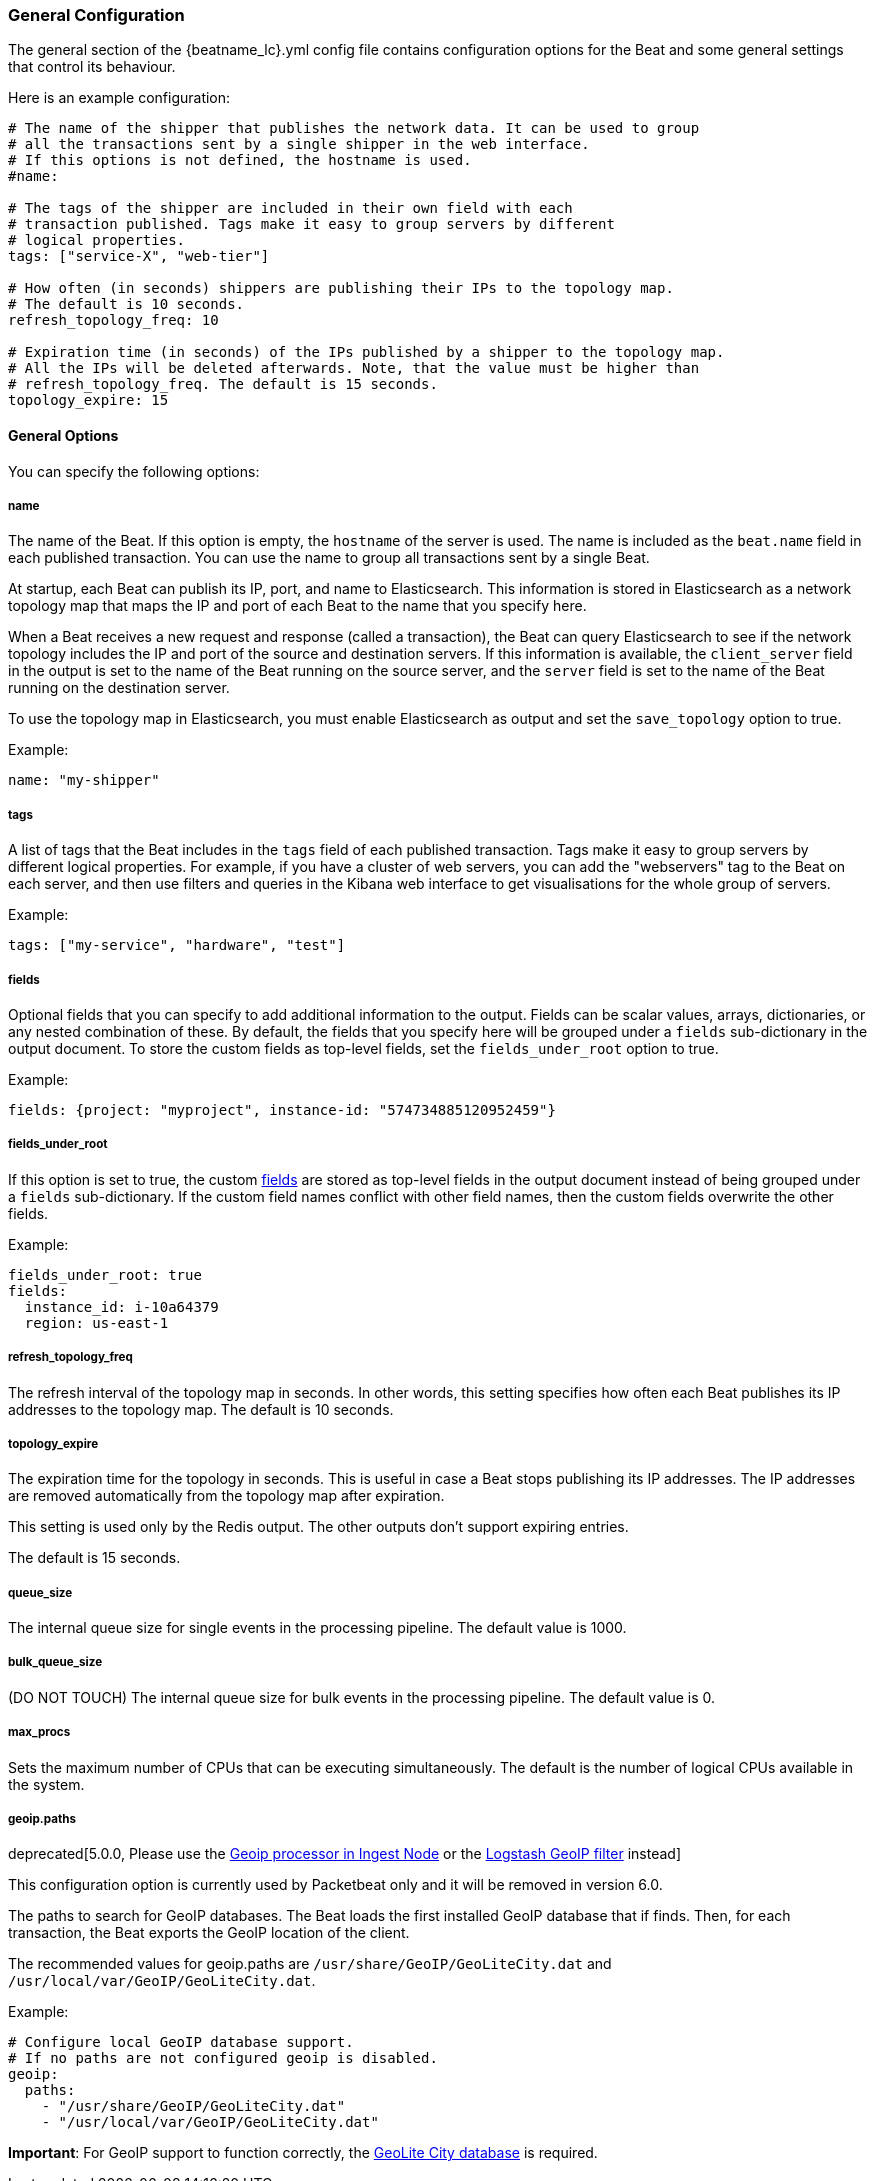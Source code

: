 //////////////////////////////////////////////////////////////////////////
//// This content is shared by all Elastic Beats. Make sure you keep the
//// descriptions here generic enough to work for all Beats that include
//// this file. When using cross references, make sure that the cross
//// references resolve correctly for any files that include this one.
//// Use the appropriate variables defined in the index.asciidoc file to
//// resolve Beat names: beatname_uc and beatname_lc.
//// Use the following include to pull this content into a doc file:
//// include::../../libbeat/docs/generalconfig.asciidoc[]
//// Make sure this content appears below a level 2 heading.
//////////////////////////////////////////////////////////////////////////

[[configuration-general]]
=== General Configuration

The general section of the +{beatname_lc}.yml+ config file contains configuration options for the Beat and some
general settings that control its behaviour.

Here is an example configuration:

[source,yaml]
------------------------------------------------------------------------------
# The name of the shipper that publishes the network data. It can be used to group
# all the transactions sent by a single shipper in the web interface.
# If this options is not defined, the hostname is used.
#name:

# The tags of the shipper are included in their own field with each
# transaction published. Tags make it easy to group servers by different
# logical properties.
tags: ["service-X", "web-tier"]

# How often (in seconds) shippers are publishing their IPs to the topology map.
# The default is 10 seconds.
refresh_topology_freq: 10

# Expiration time (in seconds) of the IPs published by a shipper to the topology map.
# All the IPs will be deleted afterwards. Note, that the value must be higher than
# refresh_topology_freq. The default is 15 seconds.
topology_expire: 15

------------------------------------------------------------------------------

==== General Options

You can specify the following options:

===== name

The name of the Beat. If this option is empty, the `hostname` of the server is
used. The name is included as the `beat.name` field in each published transaction. You can
use the name to group all transactions sent by a single Beat.

At startup, each Beat can publish its IP, port, and name to Elasticsearch. This information
is stored in Elasticsearch as a network topology map that maps the IP and port
of each Beat to the name that you specify here.

When a Beat receives a new request and response (called a transaction), the Beat can query
Elasticsearch to see if the network topology includes the IP and port of the source
and destination servers. If this information is available, the `client_server` field in the
output is set to the name of the Beat running on the source server, and the `server` field is set to the
name of the Beat running on the destination server.

To use the topology map in Elasticsearch, you must enable Elasticsearch as output and set the
`save_topology` option to true.

Example:

[source,yaml]
------------------------------------------------------------------------------
name: "my-shipper"
------------------------------------------------------------------------------

===== tags

A list of tags that the Beat includes in the `tags` field of each published
transaction. Tags make it easy to group servers by different logical properties.
For example, if you have a cluster of web servers, you can add the "webservers"
tag to the Beat on each server, and then use filters and queries in the Kibana
web interface to get visualisations for the whole group of servers.

Example:

[source,yaml]
--------------------------------------------------------------------------------
tags: ["my-service", "hardware", "test"]
--------------------------------------------------------------------------------

[[libbeat-configuration-fields]]
===== fields

Optional fields that you can specify to add additional information to the
output. Fields can be scalar values, arrays, dictionaries, or any nested
combination of these. By default, the fields that you specify here will be
grouped under a `fields` sub-dictionary in the output document. To store the
custom fields as top-level fields, set the `fields_under_root` option to true.

Example:

[source,yaml]
------------------------------------------------------------------------------
fields: {project: "myproject", instance-id: "574734885120952459"}
------------------------------------------------------------------------------

===== fields_under_root

If this option is set to true, the custom <<libbeat-configuration-fields>> are
stored as top-level fields in the output document instead of being grouped under
a `fields` sub-dictionary. If the custom field names conflict with other field
names, then the custom fields overwrite the other fields.

Example:

[source,yaml]
------------------------------------------------------------------------------
fields_under_root: true
fields:
  instance_id: i-10a64379
  region: us-east-1
------------------------------------------------------------------------------

===== refresh_topology_freq

The refresh interval of the topology map in
seconds. In other words, this setting specifies how often each Beat publishes its
IP addresses to the topology map. The default is 10 seconds.

===== topology_expire

The expiration time for the topology in seconds. This is useful in case a Beat
stops publishing its IP addresses. The IP addresses are removed automatically
from the topology map after expiration.

This setting is used only by the Redis output. The other outputs don't support
expiring entries.

The default is 15 seconds.

===== queue_size

The internal queue size for single events in the processing pipeline. The default
value is 1000.

===== bulk_queue_size

(DO NOT TOUCH) The internal queue size for bulk events in the processing pipeline. The default value is 0.

===== max_procs

Sets the maximum number of CPUs that can be executing simultaneously. The
default is the number of logical CPUs available in the system.

===== geoip.paths

deprecated[5.0.0, Please use the https://www.elastic.co/guide/en/elasticsearch/plugins/master/ingest-geoip.html[Geoip processor in Ingest Node] or the https://www.elastic.co/guide/en/logstash/current/plugins-filters-geoip.html[Logstash GeoIP filter] instead]

This configuration option is currently used by Packetbeat only and it will be removed in version 6.0.

The paths to search for GeoIP databases. The Beat loads the first installed GeoIP database
that if finds. Then, for each transaction, the Beat exports the GeoIP location of the client.

The recommended values for geoip.paths are `/usr/share/GeoIP/GeoLiteCity.dat`
and `/usr/local/var/GeoIP/GeoLiteCity.dat`.

Example:

[source,yaml]
------------------------------------------------------------------------------
# Configure local GeoIP database support.
# If no paths are not configured geoip is disabled.
geoip:
  paths:
    - "/usr/share/GeoIP/GeoLiteCity.dat"
    - "/usr/local/var/GeoIP/GeoLiteCity.dat"
------------------------------------------------------------------------------

*Important*: For GeoIP support to function correctly, the
https://dev.maxmind.com/geoip/legacy/geolite/[GeoLite City database] is required.


